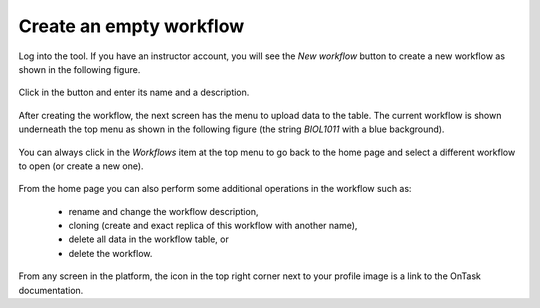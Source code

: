 .. _create_workflow:

Create an empty workflow
========================

Log into the tool. If you have an instructor account, you will see the *New workflow* button to create a new workflow as shown in the following figure.

.. figure:: /scaptures/workflow_index_empty.png
   :align: center

Click in the button and enter its name and a description.

.. figure:: /scaptures/workflow_create.png
   :align: center

After creating the workflow, the next screen has the menu to upload data to the table. The current workflow is shown underneath the top menu as shown in the following figure (the string *BIOL1011* with a blue background).

.. figure:: /scaptures/dataops_datauploadmerge.png
   :align: center

You can always click in the *Workflows* item at the top menu to go back to the home page and select a different workflow to open (or create a new one).

.. figure:: /scaptures/workflow_index.png

From the home page you can also perform some additional operations in the workflow such as:

  - rename and change the workflow description,
  - cloning (create and exact replica of this workflow with another name),
  - delete all data in the workflow table, or
  - delete the workflow.

From any screen in the platform, the icon in the top right corner next to your profile image is a link to the OnTask documentation.



